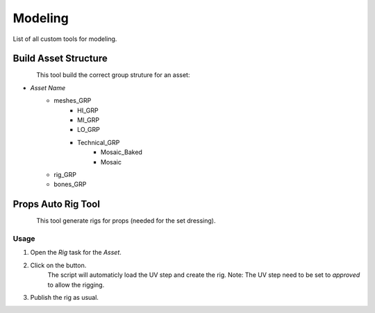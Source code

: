 .. _maya_modeling_tools:

############
  Modeling  
############

List of all custom tools for modeling.

.. _maya_build-asset-structure:

Build Asset Structure
---------------------

.. figure:: /images/maya_asset-structure_icon.png
   :align: left
   :width: 32px

This tool build the correct group struture for an asset:

* *Asset Name*
    * meshes_GRP
        * HI_GRP
        * MI_GRP
        * LO_GRP
        * Technical_GRP
            * Mosaic_Baked
            * Mosaic
    * rig_GRP
    * bones_GRP

.. _maya_props-auto-rig-tool:

Props Auto Rig Tool
-------------------

.. figure:: /images/maya_porps-auto-rig_icon.png
   :align: left
   :width: 32px

This tool generate rigs for props (needed for the set dressing).

Usage
=====

1. Open the *Rig* task for the *Asset*.
2. Click on the button.
    The script will automaticly load the UV step and create the rig.
    Note: The UV step need to be set to *approved* to allow the rigging.
3. Publish the rig as usual.
